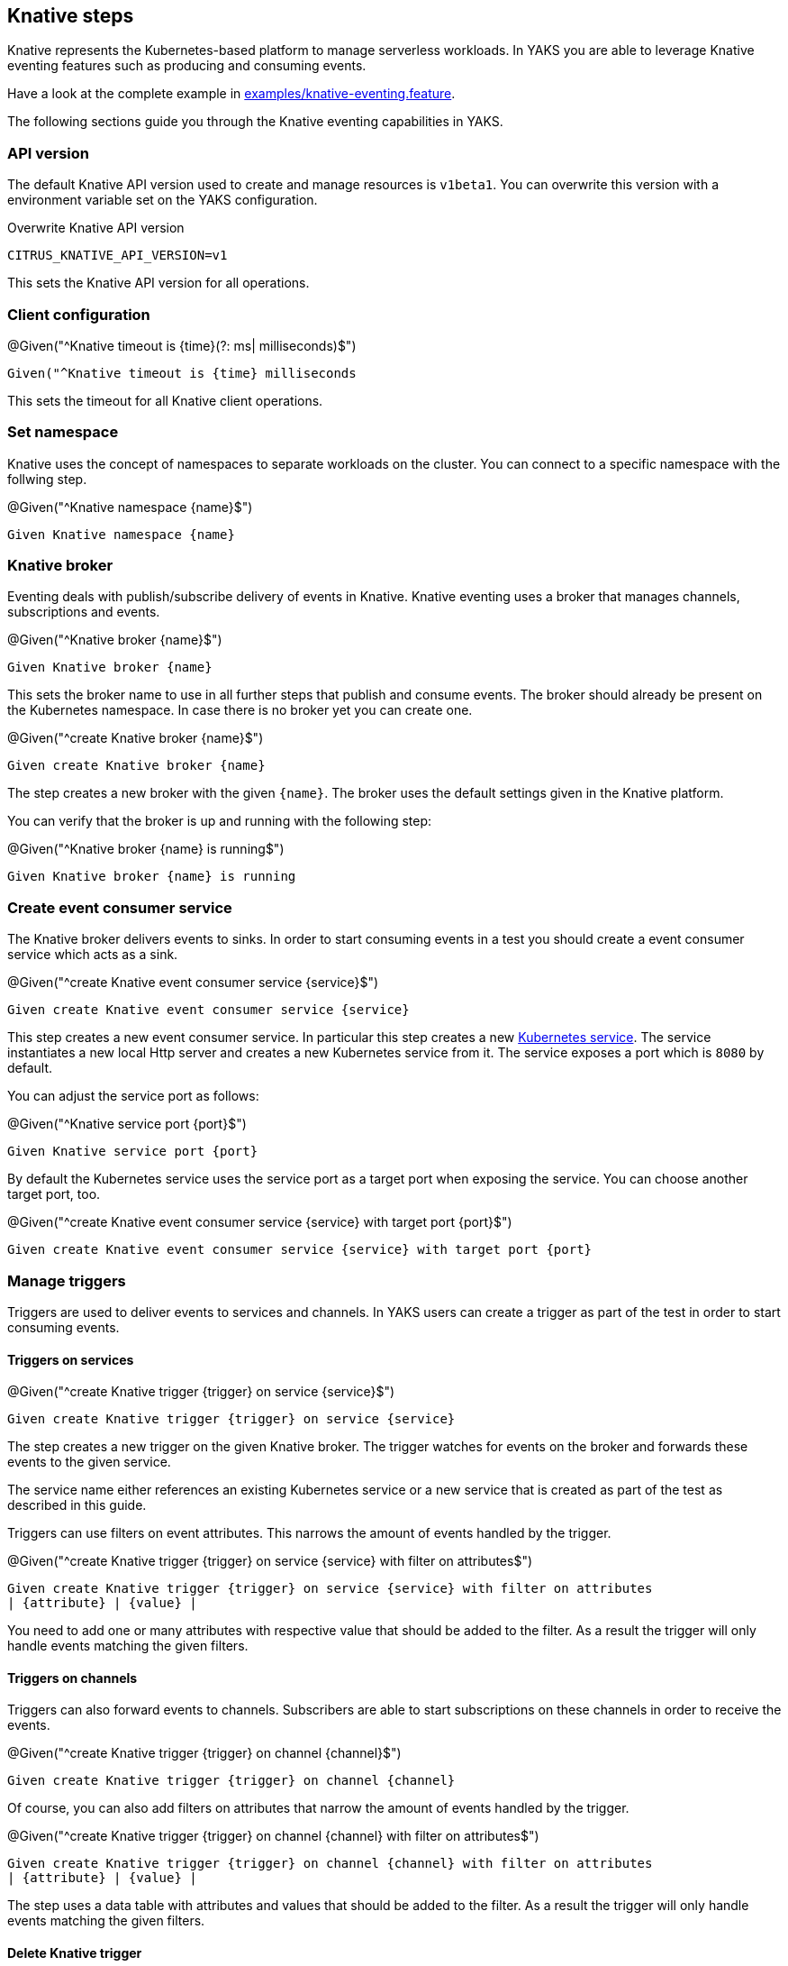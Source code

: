 [[steps-knative]]
== Knative steps

Knative represents the Kubernetes-based platform to manage serverless workloads.
In YAKS you are able to leverage Knative eventing features such as producing and consuming
events.

Have a look at the complete example in xref:../../examples/knative/knative-eventing.feature[examples/knative-eventing.feature].

The following sections guide you through the Knative eventing capabilities in YAKS.

[[knative-api-version]]
=== API version

The default Knative API version used to create and manage resources is `v1beta1`. You can overwrite this
version with a environment variable set on the YAKS configuration.

.Overwrite Knative API version
[source,bash]
----
CITRUS_KNATIVE_API_VERSION=v1
----

This sets the Knative API version for all operations.

[[knative-client]]
=== Client configuration

.@Given("^Knative timeout is {time}(?: ms| milliseconds)$")
[source,gherkin]
----
Given("^Knative timeout is {time} milliseconds
----

This sets the timeout for all Knative client operations.

[[knative-namespace]]
=== Set namespace

Knative uses the concept of namespaces to separate workloads on the cluster. You
can connect to a specific namespace with the follwing step.

.@Given("^Knative namespace {name}$")
[source,gherkin]
----
Given Knative namespace {name}
----

[[knative-broker]]
=== Knative broker

Eventing deals with publish/subscribe delivery of events in Knative.
Knative eventing uses a broker that manages channels, subscriptions and events.

.@Given("^Knative broker {name}$")
[source,gherkin]
----
Given Knative broker {name}
----

This sets the broker name to use in all further steps that publish and consume events. The broker
should already be present on the Kubernetes namespace. In case there is no broker yet you can create one.

.@Given("^create Knative broker {name}$")
[source,gherkin]
----
Given create Knative broker {name}
----

The step creates a new broker with the given `{name}`. The broker uses the default settings given
in the Knative platform.

You can verify that the broker is up and running with the following step:

.@Given("^Knative broker {name} is running$")
[source,gherkin]
----
Given Knative broker {name} is running
----

[[knative-service]]
=== Create event consumer service

The Knative broker delivers events to sinks. In order to start consuming events in a test you should
create a event consumer service which acts as a sink.

.@Given("^create Knative event consumer service {service}$")
[source,gherkin]
----
Given create Knative event consumer service {service}
----

This step creates a new event consumer service. In particular this step creates a new xref:k8s-service[Kubernetes service].
The service instantiates a new local Http server and creates a new Kubernetes service from it. The service exposes a
port which is `8080` by default.

You can adjust the service port as follows:

.@Given("^Knative service port {port}$")
[source,gherkin]
----
Given Knative service port {port}
----

By default the Kubernetes service uses the service port as a target port when exposing the service.
You can choose another target port, too.

.@Given("^create Knative event consumer service {service} with target port {port}$")
[source,gherkin]
----
Given create Knative event consumer service {service} with target port {port}
----

[[knative-trigger]]
=== Manage triggers

Triggers are used to deliver events to services and channels. In YAKS users can create
a trigger as part of the test in order to start consuming events.

==== Triggers on services

.@Given("^create Knative trigger {trigger} on service {service}$")
[source,gherkin]
----
Given create Knative trigger {trigger} on service {service}
----

The step creates a new trigger on the given Knative broker. The trigger watches for events
on the broker and forwards these events to the given service.

The service name either references an existing Kubernetes service or a
new service that is created as part of the test as described in this guide.

Triggers can use filters on event attributes. This narrows the amount of events handled by the trigger.

.@Given("^create Knative trigger {trigger} on service {service} with filter on attributes$")
[source,gherkin]
----
Given create Knative trigger {trigger} on service {service} with filter on attributes
| {attribute} | {value} |
----

You need to add one or many attributes with respective value that should be added to the filter. As a result
the trigger will only handle events matching the given filters.

==== Triggers on channels

Triggers can also forward events to channels. Subscribers are able to start subscriptions
on these channels in order to receive the events.

.@Given("^create Knative trigger {trigger} on channel {channel}$")
[source,gherkin]
----
Given create Knative trigger {trigger} on channel {channel}
----

Of course, you can also add filters on attributes that narrow the amount of events
handled by the trigger.

.@Given("^create Knative trigger {trigger} on channel {channel} with filter on attributes$")
[source,gherkin]
----
Given create Knative trigger {trigger} on channel {channel} with filter on attributes
| {attribute} | {value} |
----

The step uses a data table with attributes and values that should be added to the filter. As a result
the trigger will only handle events matching the given filters.

==== Delete Knative trigger

You can delete a trigger by giving its name in the current namespace.

.@Given("^delete Knative trigger {trigger}$")
[source,gherkin]
----
Given delete Knative trigger {trigger}
----

This removes the Knative trigger from the current namespace.

[[knative-channels]]
=== Create channels

Channels represent a central concept of Knative eventing. Channels are able to deliver events
to multiple subscribers. A test in YAKS is able to create new channels.

.@Given("^create Knative channel {channel}$")
[source,gherkin]
----
Given create Knative channel {channel}
----

Once the channel is available you can subscribe a service to the channel.

.@Given subscribe service {service} to Knative channel {channel}$")
[source,gherkin]
----
Given subscribe service {service} to Knative channel {channel}
----

[[knative-send-events]]
=== Publish events

The test is able to publish events on the Knative broker. YAKS uses the Knative Http client API
to publish events on the broker.

Because of that the test needs to specify a proper broker URL before publishing any events.

==== Knative broker URL

.@Given("^Knative broker (?:URL|url): {url}$")
[source,gherkin]
----
Given Knative broker URL: {url}
----

The URL points to a Knative broker and uses Http as transport. The test is able to publish events
using this broker endpoint.

==== Knative client

As an alternative to that you can also specify a Http client component which connects to the broker.

.@Given("^Knative client \"{name}\"$")
[source,gherkin]
----
Given Knative client "{name}"
----

The client references a component in the configuration (e.g. Spring bean).

Now the test is ready to publish the event.

==== Create cloud events

.@When("^(?:create|send) Knative event$")
[source,gherkin]
----
When send Knative event
| {property} | {value} |
----

The step uses a data table in order to specify the cloud event properties that should be published.
The cloud event data structure defines following properties:

* specversion
* type
* source
* subject
* id
* datacontenttype
* data

Following these properties you can specify the cloud event in the send operation.

.Send cloud event
[source,gherkin]
----
When send Knative event
| specversion     | 1.0 |
| type            | greeting |
| source          | https://github.com/citrusframework/yaks |
| subject         | hello |
| id              | say-hello |
| datacontenttype | application/json |
| data            | {"msg": "Hello Knative!"} |
----

The `data` property defines the cloud event payload which is a Json payload in the example above. This can be
any payload and depends on what you want to send as part of the event.

As we are using the Http cloud event model we can also use Http property equivalents as property keys.

.Send cloud event via Http properties
[source,gherkin]
----
When send Knative event
| ce-specversion     | 1.0 |
| ce-type            | greeting |
| ce-source          | https://github.com/citrusframework/yaks |
| ce-subject         | hello |
| ce-id              | say-hello-${id} |
| Content-Type       | application/json;charset=UTF-8 |
| data               | {"msg": "Hello Knative!"} |
----

Instead of using a `data` property in the data table you can also specify the event payload in a separate step.

.@Given("^Knative event data: {data}$")
[source,gherkin]
----
Given Knative event data: {data}
----

The step sets a single line event data that is going to represent the payload of the cloud event.

The following step supports multiline event data.

.@Given("^Knative event data$")
[source,gherkin]
----
Given Knative event data
"""
<<data>>
"""
----

With these steps the cloud event data table must not specify the `data` property anymore.

.Send cloud event
[source,gherkin]
----
Given Knative event data
"""
{
  "msg": "Hello Knative!"
}
"""
Then send Knative event
| specversion     | 1.0 |
| type            | greeting |
| source          | https://github.com/citrusframework/yaks |
| subject         | hello |
| id              | say-hello |
| datacontenttype | application/json |
----

==== Create cloud events via Json

The cloud events model supports Json so you can also specify the event with a single step in Json.

.@When("^(?:create|send) Knative event as json$")
[source,gherkin]
----
When send Knative event as json
"""
<<json>>
"""
----

.Send cloud event via Json
[source,gherkin]
----
When send Knative event as json
"""
{
  "specversion" : "1.0",
  "type" : "greeting",
  "source" : "https://github.com/citrusframework/yaks",
  "subject" : "hello",
  "id" : "say-hello",
  "datacontenttype" : "application/json",
  "data" : "{\"msg\": \"Hello Knative!\"}"
}
"""
----

==== Producer timeouts

The producer connects to the Knative broker in order to publish events.
In case the broker is not available a timeout will fail the test. You can adjust the
producer timeout.

.@Given("^Knative event producer timeout is {time}(?: ms| milliseconds)$")
[source,gherkin]
----
Given Knative event producer timeout is {time} milliseconds
----

[[knative-receive-events]]
=== Receive events

In order to receive events from Knative you should setup a xref:knative-service[service] or xref:knative-channels[channel]
in combination with a xref:knative-trigger[trigger]. The trigger watches for events on the broker and forwards
these to the service or channel.

The test is able to receive events and verify its content.

==== Receive cloud events

.@Then("^(?:receive|verify) Knative event$")
[source,gherkin]
----
Then receive Knative event
| {property} | {value} |
----

The step uses a data table in order to specify the cloud event properties as expected content.
The cloud event data structure defines following properties:

* specversion
* type
* source
* subject
* id
* datacontenttype
* data

Following these properties you can specify the cloud event in the receive operation.

.Receive cloud event
[source,gherkin]
----
Then receive Knative event
| specversion     | 1.0 |
| type            | greeting |
| source          | https://github.com/citrusframework/yaks |
| subject         | hello |
| id              | say-hello |
| datacontenttype | application/json |
| data            | {"msg": "Hello Knative!"} |
----

The `data` property defines the cloud event payload which is a Json payload in the example above. This can be
any payload and depends on what you want to receive as part of the event.

As we are using the Http cloud event model we can also use Http property equivalents as property keys.

.Receive cloud event via Http properties
[source,gherkin]
----
Then receive Knative event
| ce-specversion     | 1.0 |
| ce-type            | greeting |
| ce-source          | https://github.com/citrusframework/yaks |
| ce-subject         | hello |
| ce-id              | say-hello-${id} |
| Content-Type       | application/json;charset=UTF-8 |
| data               | {"msg": "Hello Knative!"} |
----

Instead of using a `data` property in the data table you can also specify the event payload in a separate step.

.@Then("^(?:expect|verify) Knative event data: {data}$")
[source,gherkin]
----
Then expect Knative event data: {data}
----

The step sets a single line event data that is going to represent the payload of the cloud event.

The following step supports multiline event data.

.@Then("^(?:expect|verify) Knative event data$")
[source,gherkin]
----
Then expect Knative event data
"""
<<data>>
"""
----

With these steps the cloud event data table must not specify the `data` property anymore.

.Receive cloud event
[source,gherkin]
----
Given expect Knative event data
"""
{
  "msg": "Hello Knative!"
}
"""
Then receive Knative event
| specversion     | 1.0 |
| type            | greeting |
| source          | https://github.com/citrusframework/yaks |
| subject         | hello |
| id              | say-hello |
| datacontenttype | application/json |
----

==== Receive cloud events via Json

The cloud events model supports Json so you can also specify the event with a single step in Json.

.@When("^(?:receive|verify) Knative event as json$")
[source,gherkin]
----
Then receive Knative event as json
"""
<<json>>
"""
----

.Receive cloud event via Json
[source,gherkin]
----
Then receive Knative event as json
"""
{
  "specversion" : "1.0",
  "type" : "greeting",
  "source" : "https://github.com/citrusframework/yaks",
  "subject" : "hello",
  "id" : "say-hello",
  "datacontenttype" : "application/json",
  "data" : "{\"msg\": \"Hello Knative!\"}"
}
"""
----

==== Consumer timeouts

The consumer connects to the Knative broker in order to consume events.
The consumer will wait for events and in case no event arrives in time a
timeout will fail the test. You can adjust this event consumer timeout.

.@Given("^Knative event consumer timeout is {time}(?: ms| milliseconds)$")
[source,gherkin]
----
Given Knative event consumer timeout is {time} milliseconds
----

[[knative-resources]]
=== Manage Knative resources

The described steps are able to create Knative resources on the current Kubernetes namespace.
By default these resources get removed automatically after the test scenario.

The auto removal of Knative resources can be turned off with the following step.

.@Given("^Disable auto removal of Knative resources$")
[source,gherkin]
----
Given Disable auto removal of Knative resources
----

Usually this step is a `Background` step for all scenarios in a feature file. This way multiple scenarios can work on
the very same Knative resources and share integrations.

There is also a separate step to explicitly enable the auto removal.

.@Given("^Enable auto removal of Knative resources$")
[source,gherkin]
----
Given Enable auto removal of Knative resources
----

By default, all Knative resources are automatically removed after each scenario.
